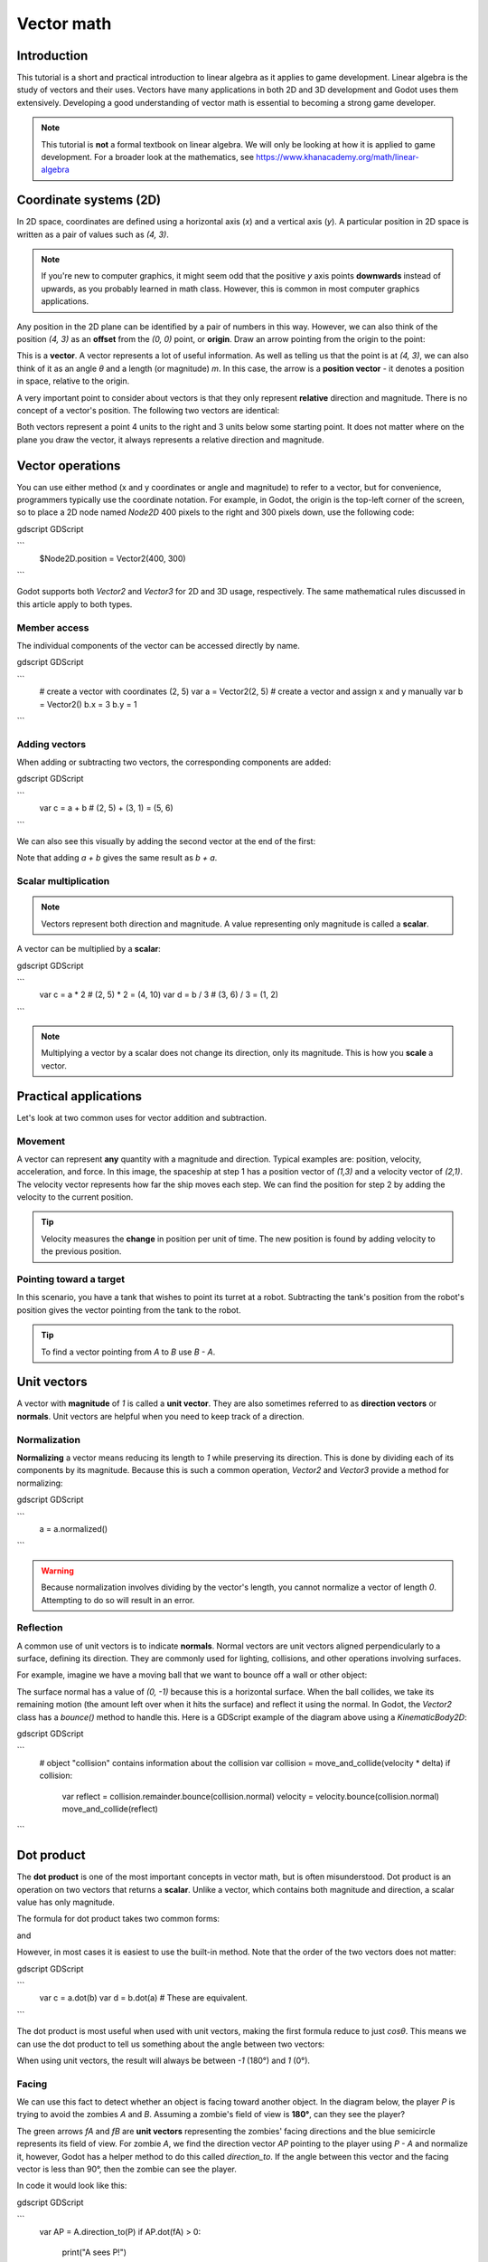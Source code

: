 .. _doc_vector_math:

Vector math
===========

Introduction
~~~~~~~~~~~~

This tutorial is a short and practical introduction to linear algebra as
it applies to game development. Linear algebra is the study of vectors and
their uses. Vectors have many applications in both 2D and 3D development
and Godot uses them extensively. Developing a good understanding of vector
math is essential to becoming a strong game developer.

.. note:: This tutorial is **not** a formal textbook on linear algebra. We
          will only be looking at how it is applied to game development.
          For a broader look at the mathematics,
          see https://www.khanacademy.org/math/linear-algebra

Coordinate systems (2D)
~~~~~~~~~~~~~~~~~~~~~~~

In 2D space, coordinates are defined using a horizontal axis (`x`) and
a vertical axis (`y`). A particular position in 2D space is written
as a pair of values such as `(4, 3)`.

.. image:: img/vector_axis1.png

.. note:: If you're new to computer graphics, it might seem odd that the
          positive `y` axis points **downwards** instead of upwards,
          as you probably learned in math class. However, this is common
          in most computer graphics applications.

Any position in the 2D plane can be identified by a pair of numbers in this
way. However, we can also think of the position `(4, 3)` as an **offset**
from the `(0, 0)` point, or **origin**. Draw an arrow pointing from
the origin to the point:

.. image:: img/vector_xy1.png

This is a **vector**. A vector represents a lot of useful information. As
well as telling us that the point is at `(4, 3)`, we can also think of
it as an angle `θ` and a length (or magnitude) `m`. In this case, the
arrow is a **position vector** - it denotes a position in space, relative
to the origin.

A very important point to consider about vectors is that they only
represent **relative** direction and magnitude. There is no concept of
a vector's position. The following two vectors are identical:

.. image:: img/vector_xy2.png

Both vectors represent a point 4 units to the right and 3 units below some
starting point. It does not matter where on the plane you draw the vector,
it always represents a relative direction and magnitude.

Vector operations
~~~~~~~~~~~~~~~~~

You can use either method (x and y coordinates or angle and magnitude) to
refer to a vector, but for convenience, programmers typically use the
coordinate notation. For example, in Godot, the origin is the top-left
corner of the screen, so to place a 2D node named `Node2D` 400 pixels to the right and
300 pixels down, use the following code:

gdscript GDScript

```
    $Node2D.position = Vector2(400, 300)
```

Godot supports both `Vector2` and
`Vector3` for 2D and 3D usage, respectively. The same
mathematical rules discussed in this article apply to both types.

Member access
-------------

The individual components of the vector can be accessed directly by name.

gdscript GDScript

```
    # create a vector with coordinates (2, 5)
    var a = Vector2(2, 5)
    # create a vector and assign x and y manually
    var b = Vector2()
    b.x = 3
    b.y = 1
```

Adding vectors
--------------

When adding or subtracting two vectors, the corresponding components are added:

gdscript GDScript

```
    var c = a + b  # (2, 5) + (3, 1) = (5, 6)
```

We can also see this visually by adding the second vector at the end of
the first:

.. image:: img/vector_add1.png

Note that adding `a + b` gives the same result as `b + a`.

Scalar multiplication
---------------------

.. note:: Vectors represent both direction and magnitude. A value
          representing only magnitude is called a **scalar**.

A vector can be multiplied by a **scalar**:

gdscript GDScript

```
    var c = a * 2  # (2, 5) * 2 = (4, 10)
    var d = b / 3  # (3, 6) / 3 = (1, 2)
```

.. image:: img/vector_mult1.png

.. note:: Multiplying a vector by a scalar does not change its direction,
          only its magnitude. This is how you **scale** a vector.

Practical applications
~~~~~~~~~~~~~~~~~~~~~~

Let's look at two common uses for vector addition and subtraction.

Movement
--------

A vector can represent **any** quantity with a magnitude and direction. Typical examples are: position, velocity, acceleration, and force. In
this image, the spaceship at step 1 has a position vector of `(1,3)` and
a velocity vector of `(2,1)`. The velocity vector represents how far the
ship moves each step. We can find the position for step 2 by adding
the velocity to the current position.

.. image:: img/vector_movement1.png

.. tip:: Velocity measures the **change** in position per unit of time. The
         new position is found by adding velocity to the previous position.

Pointing toward a target
------------------------

In this scenario, you have a tank that wishes to point its turret at a
robot. Subtracting the tank's position from the robot's position gives the
vector pointing from the tank to the robot.

.. image:: img/vector_subtract2.png

.. tip:: To find a vector pointing from `A` to `B` use `B - A`.

Unit vectors
~~~~~~~~~~~~

A vector with **magnitude** of `1` is called a **unit vector**. They are
also sometimes referred to as **direction vectors** or **normals**. Unit
vectors are helpful when you need to keep track of a direction.

Normalization
-------------

**Normalizing** a vector means reducing its length to `1` while
preserving its direction. This is done by dividing each of its components
by its magnitude. Because this is such a common operation,
`Vector2` and `Vector3` provide a method for normalizing:

gdscript GDScript

```
    a = a.normalized()
```


.. warning:: Because normalization involves dividing by the vector's length,
             you cannot normalize a vector of length `0`. Attempting to
             do so will result in an error.

Reflection
----------

A common use of unit vectors is to indicate **normals**. Normal
vectors are unit vectors aligned perpendicularly to a surface, defining
its direction. They are commonly used for lighting, collisions, and other
operations involving surfaces.

For example, imagine we have a moving ball that we want to bounce off a
wall or other object:

.. image:: img/vector_reflect1.png

The surface normal has a value of `(0, -1)` because this is a horizontal
surface. When the ball collides, we take its remaining motion (the amount
left over when it hits the surface) and reflect it using the normal. In
Godot, the `Vector2` class has a `bounce()` method
to handle this. Here is a GDScript example of the diagram above using a
`KinematicBody2D`:


gdscript GDScript

```
    # object "collision" contains information about the collision
    var collision = move_and_collide(velocity * delta)
    if collision:
        var reflect = collision.remainder.bounce(collision.normal)
        velocity = velocity.bounce(collision.normal)
        move_and_collide(reflect)
```

Dot product
~~~~~~~~~~~

The **dot product** is one of the most important concepts in vector math,
but is often misunderstood. Dot product is an operation on two vectors that
returns a **scalar**. Unlike a vector, which contains both magnitude and
direction, a scalar value has only magnitude.

The formula for dot product takes two common forms:

.. image:: img/vector_dot1.png

and

.. image:: img/vector_dot2.png

However, in most cases it is easiest to use the built-in method. Note that
the order of the two vectors does not matter:

gdscript GDScript

```
    var c = a.dot(b)
    var d = b.dot(a) # These are equivalent.
```

The dot product is most useful when used with unit vectors, making the
first formula reduce to just `cosθ`. This means we can use the dot
product to tell us something about the angle between two vectors:

.. image:: img/vector_dot3.png

When using unit vectors, the result will always be between `-1` (180°)
and `1` (0°).

Facing
------

We can use this fact to detect whether an object is facing toward another
object. In the diagram below, the player `P` is trying to avoid the
zombies `A` and `B`. Assuming a zombie's field of view is **180°**, can they see the player?

.. image:: img/vector_facing2.png

The green arrows `fA` and `fB` are **unit vectors** representing the
zombies' facing directions and the blue semicircle represents its field of
view. For zombie `A`, we find the direction vector `AP` pointing to
the player using `P - A` and normalize it, however, Godot has a helper
method to do this called `direction_to`. If the angle between this
vector and the facing vector is less than 90°, then the zombie can see
the player.

In code it would look like this:

gdscript GDScript

```
    var AP = A.direction_to(P)
    if AP.dot(fA) > 0:
        print("A sees P!")
```

Cross product
~~~~~~~~~~~~~

Like the dot product, the **cross product** is an operation on two vectors.
However, the result of the cross product is a vector with a direction
that is perpendicular to both. Its magnitude depends on their relative angle.
If two vectors are parallel, the result of their cross product will be a null vector.

.. image:: img/vector_cross1.png

.. image:: img/vector_cross2.png

The cross product is calculated like this:

gdscript GDScript

```
    var c = Vector3()
    c.x = (a.y * b.z) - (a.z * b.y)
    c.y = (a.z * b.x) - (a.x * b.z)
    c.z = (a.x * b.y) - (a.y * b.x)
```

With Godot, you can use the built-in method:

gdscript GDScript

```
    var c = a.cross(b)
```

.. note:: In the cross product, order matters. `a.cross(b)` does not
          give the same result as `b.cross(a)`. The resulting vectors
          point in **opposite** directions.

Calculating normals
-------------------

One common use of cross products is to find the surface normal of a plane
or surface in 3D space. If we have the triangle `ABC` we can use vector
subtraction to find two edges `AB` and `AC`. Using the cross product,
`AB x AC` produces a vector perpendicular to both: the surface normal.

Here is a function to calculate a triangle's normal:

gdscript GDScript

```
    func get_triangle_normal(a, b, c):
        # find the surface normal given 3 vertices
        var side1 = b - a
        var side2 = c - a
        var normal = side1.cross(side2)
        return normal
```

Pointing to a target
--------------------

In the dot product section above, we saw how it could be used to find the
angle between two vectors. However, in 3D, this is not enough information.
We also need to know what axis to rotate around. We can find that by
calculating the cross product of the current facing direction and the
target direction. The resulting perpendicular vector is the axis of
rotation.

More information
~~~~~~~~~~~~~~~~

For more information on using vector math in Godot, see the following articles:

- `doc_vectors_advanced`
- `doc_matrices_and_transforms`

